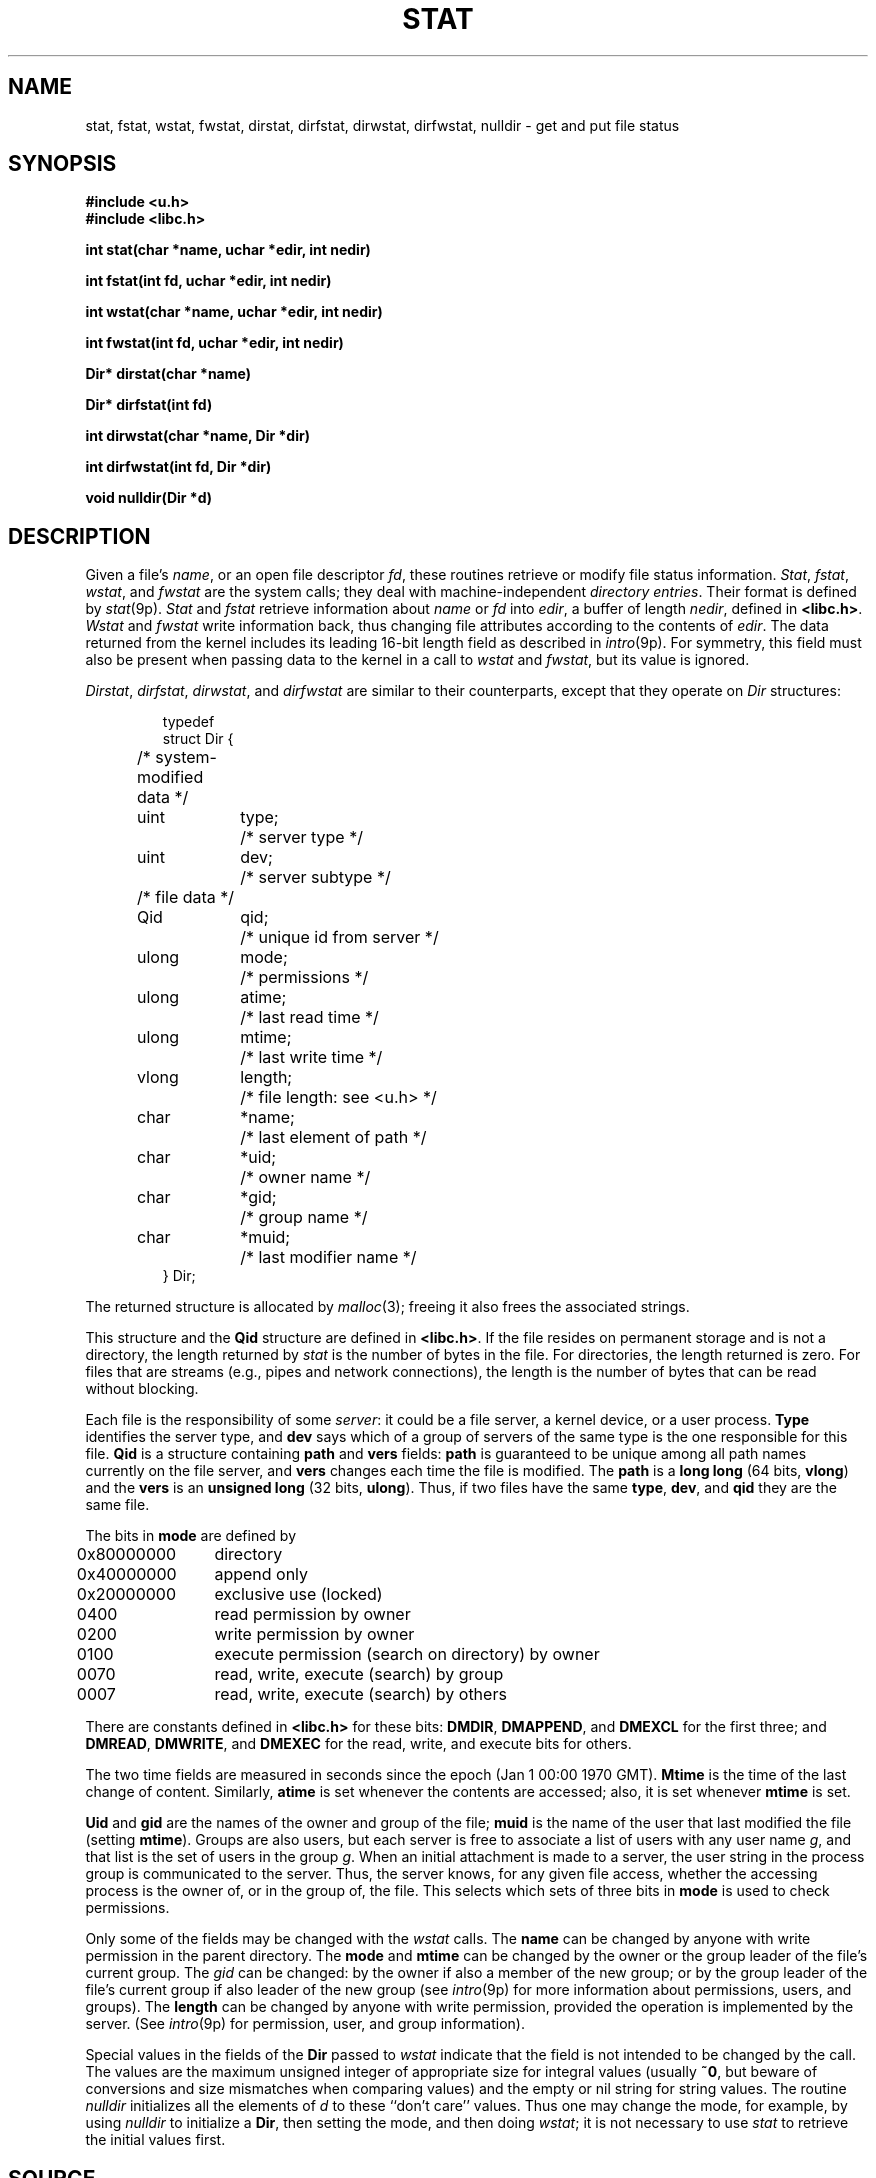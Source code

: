 .TH STAT 3
.SH NAME
stat, fstat, wstat, fwstat, dirstat, dirfstat, dirwstat, dirfwstat, nulldir \- get and put file status
.SH SYNOPSIS
.B #include <u.h>
.br
.B #include <libc.h>
.PP
.B
int stat(char *name, uchar *edir, int nedir)
.PP
.B
int fstat(int fd, uchar *edir, int nedir)
.PP
.B
int wstat(char *name, uchar *edir, int nedir)
.PP
.B
int fwstat(int fd, uchar *edir, int nedir)
.PP
.B
Dir* dirstat(char *name)
.PP
.B
Dir* dirfstat(int fd)
.PP
.B
int dirwstat(char *name, Dir *dir)
.PP
.B
int dirfwstat(int fd, Dir *dir)
.PP
.B
void nulldir(Dir *d)
.SH DESCRIPTION
Given a file's
.IR name ,
or an open file descriptor
.IR fd ,
these routines retrieve or modify file status information.
.IR Stat ,
.IR fstat ,
.IR wstat ,
and
.I fwstat
are the system calls; they deal with machine-independent
.IR "directory entries" .
Their format is defined by
.IR stat (9p).
.I Stat
and
.I fstat
retrieve information about
.I name
or
.I fd
into
.IR edir ,
a buffer of length
.IR nedir ,
defined in
.BR <libc.h> .
.I Wstat
and
.I fwstat
write information back, thus changing file attributes according to the contents of
.IR edir .
The data returned from the kernel includes its leading 16-bit length field
as described in
.IR intro (9p).
For symmetry, this field must also be present when passing data to the kernel in a call to
.I wstat
and
.IR fwstat ,
but its value is ignored.
.PP
.IR Dirstat ,
.IR dirfstat ,
.IR dirwstat ,
and
.I dirfwstat
are similar to their counterparts, except that they
operate on
.I Dir
structures:
.IP
.EX
.ta 6n +\w'ulong 'u +\w'mtime;   'u
typedef
struct Dir {
	/* system-modified data */
	uint	type;	/* server type */
	uint	dev;	/* server subtype */
	/* file data */
	Qid	qid;	/* unique id from server */
	ulong	mode;	/* permissions */
	ulong	atime;	/* last read time */
	ulong	mtime;	/* last write time */
	vlong	length;		/* file length: see <u.h> */
	char	*name;	/* last element of path */
	char	*uid;	/* owner name */
	char	*gid;	/* group name */
	char	*muid;	/* last modifier name */
} Dir;
.EE
.PP
The returned structure is allocated by
.IR malloc (3);
freeing it also frees the associated strings.
.PP
This structure and
the
.B Qid
structure
are defined in
.BR <libc.h> .
If the file resides on permanent storage and is not a directory,
the length returned by
.I stat
is the number of bytes in the file.
For directories, the length returned is zero.
For files that are streams (e.g., pipes and network connections),
the length is the number of bytes that can be read without blocking.
.PP
Each file is the responsibility of some
.IR server :
it could be a file server, a kernel device, or a user process.
.B Type
identifies the server type, and
.B dev
says which of a group of servers of the same type is the one
responsible for this file.
.B Qid
is a structure containing
.B path
and
.B vers
fields:
.B path
is guaranteed to be
unique among all path names currently on the file server, and
.B vers
changes each time the file is modified.
The
.B path
is a
.B long
.B long
(64 bits,
.BR vlong )
and the
.B vers
is an
.B unsigned long
(32 bits,
.BR ulong ).
Thus, if two files have the same
.BR type ,
.BR dev ,
and
.B qid
they are the same file.
.PP
The bits in
.B mode
are defined by
.PP
.ta 6n +\w'\fL0x80000000   'u
.nf
\fL	0x80000000\fP	directory
\fL	0x40000000\fP	append only
\fL	0x20000000\fP	exclusive use (locked)

\fL	      0400\fP	read permission by owner
\fL	      0200\fP	write permission by owner
\fL	      0100\fP	execute permission (search on directory) by owner
\fL	      0070\fP	read, write, execute (search) by group
\fL	      0007\fP	read, write, execute (search) by others
.fi
.PP
There are constants defined in
.B <libc.h>
for these bits:
.BR DMDIR ,
.BR DMAPPEND ,
and
.B DMEXCL
for the first three; and
.BR DMREAD ,
.BR DMWRITE ,
and
.B DMEXEC
for the read, write, and execute bits for others.
.PP
The two time fields are measured in seconds since the epoch
(Jan 1 00:00 1970 GMT).
.B Mtime
is the time of the last change of content.
Similarly,
.B atime
is set whenever the contents are accessed;
also, it is set whenever
.B mtime
is set.
.PP
.B Uid
and
.B gid
are the names of the owner and group of the file;
.B muid
is the name of the user that last modified the file (setting
.BR mtime ).
Groups are also users, but each server is free to associate
a list of users with any user name
.IR g ,
and that list is the
set of users in the group
.IR g .
When an initial attachment is made to a server,
the user string in the process group is communicated to the server.
Thus, the server knows, for any given file access, whether the accessing
process is the owner of, or in the group of, the file.
This selects which sets of three bits in
.B mode
is used to check permissions.
.PP
Only some of the fields may be changed with the
.I wstat
calls.
The
.B name
can be changed by anyone with write permission in the parent directory.
The
.B mode
and
.B mtime
can be changed by the owner or the group leader of the file's current
group.
The
.I gid
can be changed: by the owner if also a member of the new group; or
by the group leader of the file's current group
if also leader of the new group
(see
.IR intro (9p)
for more information about permissions, users, and groups).
The
.B length
can be changed by anyone with write permission, provided the operation
is implemented by the server.
(See
.IR intro (9p)
for permission, user, and group information).
.PP
Special values in the fields of the
.B Dir
passed to
.I wstat
indicate that the field is not intended to be changed by the call.
The values are the maximum unsigned integer of appropriate size
for integral values (usually
.BR ~0 ,
but beware of conversions and size mismatches
when comparing values) and the empty or nil string for string values.
The routine
.I nulldir
initializes all the elements of
.I d
to these ``don't care'' values.
Thus one may change the mode, for example, by using
.I nulldir
to initialize a
.BR Dir ,
then setting the mode, and then doing
.IR wstat ;
it is not necessary to use
.I stat
to retrieve the initial values first.
.SH SOURCE
.B /usr/local/plan9/src/lib9/dirstat.c
.SH SEE ALSO
.IR intro (3),
.IR fcall (3),
.IR dirread (3),
.IR stat (9p)
.SH DIAGNOSTICS
The
.I dir
functions return a pointer to the data for a successful call, or
.B nil
on error.
The others
return the number of bytes copied on success, or \-1 on error.
All set
.IR errstr .
.PP
If the buffer for
.I stat
or
.I fstat
is too short for the returned data, the return value will be
.B BIT16SZ
(see
.IR fcall (3))
and the two bytes
returned will contain the initial count field of the
returned data;
retrying with
.B nedir
equal to
that value plus
.B BIT16SZ
(for the count itself) should succeed.

